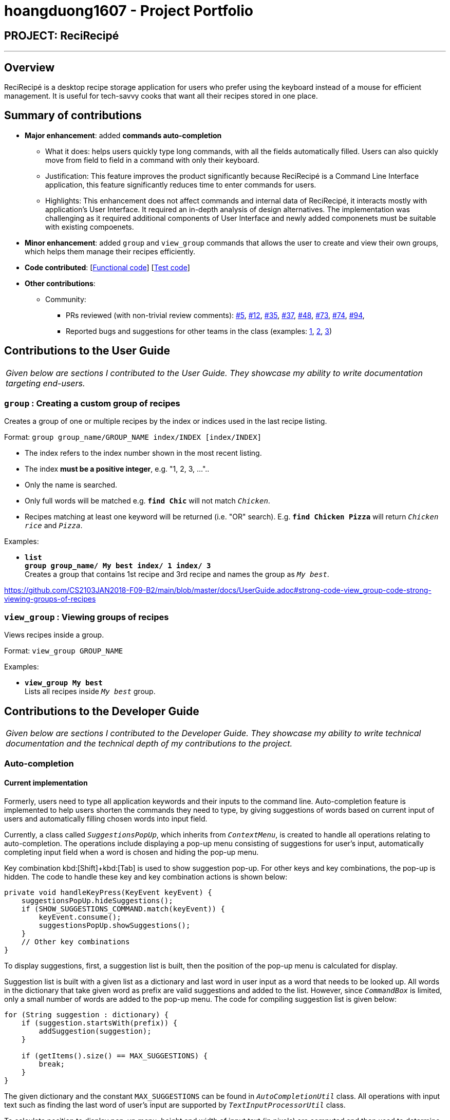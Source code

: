 = hoangduong1607 - Project Portfolio
:imagesDir: ../images
:stylesDir: ../stylesheets

== PROJECT: ReciRecipé

---

== Overview

ReciRecipé is a desktop recipe storage application for users who prefer using the keyboard instead of a mouse for efficient management. It is useful for tech-savvy cooks that want all their recipes stored in one place.

== Summary of contributions

* *Major enhancement*: added *commands auto-completion*
** What it does: helps users quickly type long commands, with all the fields automatically filled. Users can also quickly move from field to field in a command with only their keyboard.
** Justification: This feature improves the product significantly because ReciRecipé is a Command Line Interface application, this feature significantly reduces time to enter commands for users.
** Highlights: This enhancement does not affect commands and internal data of ReciRecipé, it interacts mostly with application's User Interface. It required an in-depth analysis of design alternatives. The implementation was challenging as it required additional components of User Interface and newly added componenets must be suitable with existing compoenets.

* *Minor enhancement*: added `group` and `view_group` commands that allows the user to create and view their own groups, which helps them manage their recipes efficiently.

* *Code contributed*: [https://github.com/CS2103JAN2018-F09-B2/main/blob/master/collated/functional/hoangduong1607.md[Functional code]] [https://github.com/CS2103JAN2018-F09-B2/main/blob/master/collated/test/hoangduong1607.md[Test code]]

* *Other contributions*:

** Community:
*** PRs reviewed (with non-trivial review comments): https://github.com/CS2103JAN2018-F09-B2/main/pull/5[#5], https://github.com/CS2103JAN2018-F09-B2/main/pull/12[#12], https://github.com/CS2103JAN2018-F09-B2/main/pull/35[#35], https://github.com/CS2103JAN2018-F09-B2/main/pull/37[#37],
https://github.com/CS2103JAN2018-F09-B2/main/pull/48[#48],
https://github.com/CS2103JAN2018-F09-B2/main/pull/73[#73],
https://github.com/CS2103JAN2018-F09-B2/main/pull/74[#74],
https://github.com/CS2103JAN2018-F09-B2/main/pull/94[#94],

*** Reported bugs and suggestions for other teams in the class (examples:  https://github.com/CS2103JAN2018-F12-B4/main/issues/133[1], https://github.com/CS2103JAN2018-F12-B4/main/issues/134[2], https://github.com/CS2103JAN2018-F12-B4/main/issues/138[3])


== Contributions to the User Guide


|===
|_Given below are sections I contributed to the User Guide. They showcase my ability to write documentation targeting end-users._
|===

=== *`group`* : Creating a custom group of recipes

Creates a group of one or multiple recipes by the index or indices used in the last recipe listing.

Format: `group group_name/GROUP_NAME index/INDEX [index/INDEX]`

****
* The index refers to the index number shown in the most recent listing.
* The index *must be a positive integer*, e.g. "1, 2, 3, …"..
* Only the name is searched.
* Only full words will be matched e.g. *`find Chic`* will not match `_Chicken_`.
* Recipes matching at least one keyword will be returned (i.e. "OR" search). E.g. *`find Chicken Pizza`* will return `_Chicken rice_` and `_Pizza_`.
****

Examples:

* *`list`* +
*`group group_name/ My best index/ 1 index/ 3`* +
Creates a group that contains 1st recipe and 3rd recipe and names the group as `_My best_`.

https://github.com/CS2103JAN2018-F09-B2/main/blob/master/docs/UserGuide.adoc#strong-code-view_group-code-strong-viewing-groups-of-recipes

=== *`view_group`* : Viewing groups of recipes

Views recipes inside a group.

Format: `view_group GROUP_NAME`

Examples:

* *`view_group My best`* +
Lists all recipes inside `_My best_` group.

== Contributions to the Developer Guide

|===
|_Given below are sections I contributed to the Developer Guide. They showcase my ability to write technical documentation and the technical depth of my contributions to the project._
|===

=== Auto-completion
==== Current implementation

Formerly, users need to type all application keywords and their inputs to the command line. Auto-completion feature is implemented to help users shorten the commands they need to type, by giving suggestions of words based on current input of users and automatically filling chosen words into input field.

Currently, a class called `_SuggestionsPopUp_`, which inherits from `_ContextMenu_`, is created to handle all operations relating to auto-completion. The operations include displaying a pop-up menu consisting of suggestions for user’s input, automatically completing input field when a word is chosen and hiding the pop-up menu.

Key combination kbd:[Shift]+kbd:[Tab] is used to show suggestion pop-up. For other keys and key combinations, the pop-up is hidden. The code to handle these key and key combination actions is shown below:

[source,java]
----
private void handleKeyPress(KeyEvent keyEvent) {
    suggestionsPopUp.hideSuggestions();
    if (SHOW_SUGGESTIONS_COMMAND.match(keyEvent)) {
        keyEvent.consume();
        suggestionsPopUp.showSuggestions();
    }
    // Other key combinations
}
----

To display suggestions, first, a suggestion list is built, then the position of the pop-up menu is calculated for display.

Suggestion list is built with a given list as a dictionary and last word in user input as a word that needs to be looked up. All words in the dictionary that take given word as prefix are valid suggestions and added to the list. However, since `_CommandBox_` is limited, only a small number of words are added to the pop-up menu. The code for compiling suggestion list is given below:

[source,java]
----
for (String suggestion : dictionary) {
    if (suggestion.startsWith(prefix)) {
        addSuggestion(suggestion);
    }

    if (getItems().size() == MAX_SUGGESTIONS) {
        break;
    }
}
----

The given dictionary and the constant `MAX_SUGGESTIONS` can be found in `_AutoCompletionUtil_` class. All operations with input text such as finding the last word of user's input are supported by `_TextInputProcessorUtil_` class.

To calculate position to display pop-up menu, height and width of input text (in pixels) are computed and then used to determine display position in the main window. Height and width of input text are calculated in `_TextInputProcessorUtil_` class.

Then, the suggestion list can be shown in main window.

To hide the suggestion list, a method called `hide()` is implemented as below:

[source,java]
----
protected void hideSuggestions() {
    if  (isShowing()) {
        hide();
    }
}
----

To automatically fill input field with chosen word, an `EventListener` is attached to each item in the pop-up menu. When an item is chosen, it replaces the last word in input field with the word associated with the item. The code is shown below:

[source,java]
----
item.setOnAction(event -> commandBox.replaceText(textInputProcessor.replaceLastWord(item.getText())));
----

`_TextInputProcessorUtil_` object `textInputProcessor` is used to handle an operation `replaceLastWord()` for the given text.

==== Design considerations

===== Aspect: Base class of SuggestionsPopUp.

* **Alternative 1 (current choice):** `_ContextMenu_`.
** Pros: Easy to use since `_ContextMenu_` and `_TextArea_` are in the same library `javafx.scene.control`.
** Cons: Dependent on `_TextArea_` in `_CommandBox_` class.
* **Alternative 2:** `_JPopupMenu_`
** Pros: NA.
** Cons: Need additional work to make `_JPopupMenu_` compatible with `_TextArea_`.

===== Aspect: Abstraction of `_SuggestionsPopUp_`.

* **Alternative 1 (current choice):** A separate class `_SuggestionsPopUp_`.
** Pros: More intuitive approach since `_SuggestionsPopUp_` is a component in `UI`.
** Cons: Need to take extra information from `_CommandBox_` class.
* **Alternative 2:** An inner class of `_CommandBox_` class.
** Pros: Easy to implement since it has access to all attributes and methods of `_CommandBox_`.
** Cons: Limitations in reusability.

===== Aspect: Abstraction of `_TextInputProcessorUtil_`.

* **Alternative 1 (current choice):** A separate class `_TextInputProcessorUtil_`.
** Pros: Common functions easily used by other classes if needed.
** Cons: NA.
* **Alternative 2:** An inner class of `_SuggestionsPopUp_` class.
** Pros: Convenient to use inside the containing class.
** Cons: Limitations in reusability.
